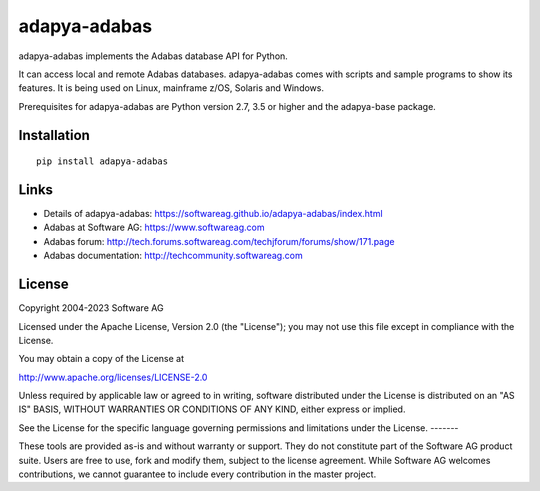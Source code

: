 adapya-adabas
-------------

adapya-adabas implements the Adabas database API for Python.

It can access local and remote Adabas databases.
adapya-adabas comes with scripts and sample programs to show its features.
It is being used on Linux, mainframe z/OS, Solaris and Windows.

Prerequisites for adapya-adabas are Python version 2.7, 3.5 or higher
and the adapya-base package.


Installation
~~~~~~~~~~~~

::

    pip install adapya-adabas


Links
~~~~~

- Details of adapya-adabas: https://softwareag.github.io/adapya-adabas/index.html
- Adabas at Software AG: https://www.softwareag.com
- Adabas forum: http://tech.forums.softwareag.com/techjforum/forums/show/171.page
- Adabas documentation: http://techcommunity.softwareag.com


License
~~~~~~~

Copyright 2004-2023 Software AG

Licensed under the Apache License, Version 2.0 (the "License");
you may not use this file except in compliance with the License.

You may obtain a copy of the License at

http://www.apache.org/licenses/LICENSE-2.0

Unless required by applicable law or agreed to in writing, software
distributed under the License is distributed on an "AS IS" BASIS,
WITHOUT WARRANTIES OR CONDITIONS OF ANY KIND, either express or implied.

See the License for the specific language governing permissions and
limitations under the License.
-------

These tools are provided as-is and without warranty or support.
They do not constitute part of the Software AG product suite.
Users are free to use, fork and modify them, subject to the license agreement.
While Software AG welcomes contributions, we cannot guarantee to include every
contribution in the master project.